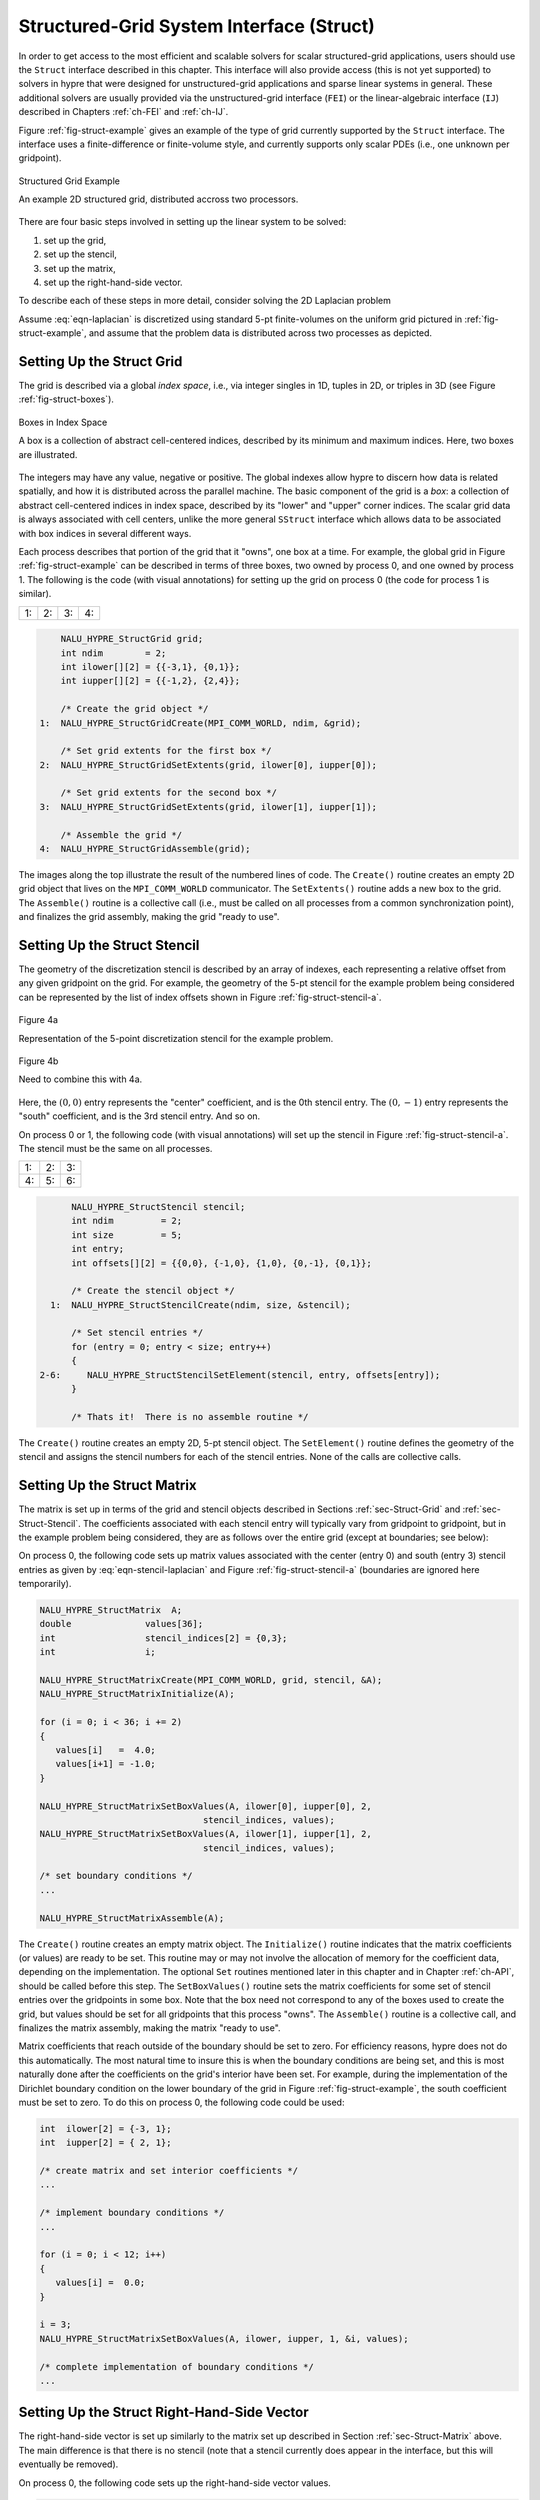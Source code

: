 .. Copyright (c) 1998 Lawrence Livermore National Security, LLC and other
   NALU_HYPRE Project Developers. See the top-level COPYRIGHT file for details.

   SPDX-License-Identifier: (Apache-2.0 OR MIT)


.. _ch-Struct:

******************************************************************************
Structured-Grid System Interface (Struct)
******************************************************************************

In order to get access to the most efficient and scalable solvers for scalar
structured-grid applications, users should use the ``Struct`` interface
described in this chapter.  This interface will also provide access (this is not
yet supported) to solvers in hypre that were designed for unstructured-grid
applications and sparse linear systems in general.  These additional solvers are
usually provided via the unstructured-grid interface (``FEI``) or the
linear-algebraic interface (``IJ``) described in Chapters :ref:`ch-FEI` and
:ref:`ch-IJ`.

Figure :ref:`fig-struct-example` gives an example of the type of grid currently
supported by the ``Struct`` interface.  The interface uses a finite-difference
or finite-volume style, and currently supports only scalar PDEs (i.e., one
unknown per gridpoint).

.. _fig-struct-example:

.. figure:: figStructExample1.*
   :align: center

   Structured Grid Example

   An example 2D structured grid, distributed accross two processors.

There are four basic steps involved in setting up the linear system to be
solved:

#. set up the grid,
#. set up the stencil,
#. set up the matrix,
#. set up the right-hand-side vector.

To describe each of these steps in more detail, consider solving the
2D Laplacian problem

.. math::
   :label: eqn-laplacian

   \left \{
   \begin{array}{ll}
   \nabla^2 u = f , & \mbox{in the domain}, \\
   u = 0,           & \mbox{on the boundary}.
   \end{array}
   \right .

Assume :eq:`eqn-laplacian` is discretized using standard 5-pt finite-volumes on
the uniform grid pictured in :ref:`fig-struct-example`, and assume that the
problem data is distributed across two processes as depicted.


.. _sec-Struct-Grid:

Setting Up the Struct Grid
==============================================================================

The grid is described via a global *index space*, i.e., via integer singles in
1D, tuples in 2D, or triples in 3D (see Figure :ref:`fig-struct-boxes`).

.. _fig-struct-boxes:

.. figure:: figStructGridBoxes.*
   :align: center

   Boxes in Index Space

   A box is a collection of abstract cell-centered indices, described by its
   minimum and maximum indices.  Here, two boxes are illustrated.

The integers may have any value, negative or positive.  The global indexes allow
hypre to discern how data is related spatially, and how it is distributed across
the parallel machine.  The basic component of the grid is a *box*: a collection
of abstract cell-centered indices in index space, described by its "lower" and
"upper" corner indices.  The scalar grid data is always associated with cell
centers, unlike the more general ``SStruct`` interface which allows data to be
associated with box indices in several different ways.

Each process describes that portion of the grid that it "owns", one box at a
time.  For example, the global grid in Figure :ref:`fig-struct-example` can be
described in terms of three boxes, two owned by process 0, and one owned by
process 1. The following is the code (with visual annotations) for setting up
the grid on process 0 (the code for process 1 is similar).

.. |figStructGrid1| image:: figStructGrid1.*
   :width: 100%
.. |figStructGrid2| image:: figStructGrid2.*
   :width: 100%
.. |figStructGrid3| image:: figStructGrid3.*
   :width: 100%
.. |figStructGrid4| image:: figStructGrid4.*
   :width: 100%

+---------------------+---------------------+---------------------+---------------------+
| 1: |figStructGrid1| | 2: |figStructGrid2| | 3: |figStructGrid3| | 4: |figStructGrid4| |
+---------------------+---------------------+---------------------+---------------------+

.. code-block:: c
   
       NALU_HYPRE_StructGrid grid;
       int ndim        = 2;
       int ilower[][2] = {{-3,1}, {0,1}};
       int iupper[][2] = {{-1,2}, {2,4}};
      
       /* Create the grid object */
   1:  NALU_HYPRE_StructGridCreate(MPI_COMM_WORLD, ndim, &grid);
       
       /* Set grid extents for the first box */
   2:  NALU_HYPRE_StructGridSetExtents(grid, ilower[0], iupper[0]);
       
       /* Set grid extents for the second box */
   3:  NALU_HYPRE_StructGridSetExtents(grid, ilower[1], iupper[1]);
       
       /* Assemble the grid */
   4:  NALU_HYPRE_StructGridAssemble(grid);

The images along the top illustrate the result of the numbered lines of code.
The ``Create()`` routine creates an empty 2D grid object that lives on the
``MPI_COMM_WORLD`` communicator.  The ``SetExtents()`` routine adds a new box to
the grid.  The ``Assemble()`` routine is a collective call (i.e., must be called
on all processes from a common synchronization point), and finalizes the grid
assembly, making the grid "ready to use".


.. _sec-Struct-Stencil:

Setting Up the Struct Stencil
==============================================================================

The geometry of the discretization stencil is described by an array of indexes,
each representing a relative offset from any given gridpoint on the grid.  For
example, the geometry of the 5-pt stencil for the example problem being
considered can be represented by the list of index offsets shown in Figure
:ref:`fig-struct-stencil-a`.

.. _fig-struct-stencil-a:

.. figure:: figStructStenc0.*
   :align: center

   Figure 4a

   Representation of the 5-point discretization stencil for the example problem.

.. figure:: figStructStenc7.*
   :align: center

   Figure 4b

   Need to combine this with 4a.

Here, the :math:`(0,0)` entry represents the "center" coefficient, and is the
0th stencil entry.  The :math:`(0,-1)` entry represents the "south" coefficient,
and is the 3rd stencil entry.  And so on.

On process 0 or 1, the following code (with visual annotations) will set up the
stencil in Figure :ref:`fig-struct-stencil-a`.  The stencil must be the same on
all processes.

.. |figStructStenc1| image:: figStructStenc1.*
   :width: 100%
.. |figStructStenc2| image:: figStructStenc2.*
   :width: 100%
.. |figStructStenc3| image:: figStructStenc3.*
   :width: 100%
.. |figStructStenc4| image:: figStructStenc4.*
   :width: 100%
.. |figStructStenc5| image:: figStructStenc5.*
   :width: 100%
.. |figStructStenc6| image:: figStructStenc6.*
   :width: 100%

+----------------------+----------------------+----------------------+
| 1: |figStructStenc1| | 2: |figStructStenc2| | 3: |figStructStenc3| |
+----------------------+----------------------+----------------------+ 
| 4: |figStructStenc4| | 5: |figStructStenc5| | 6: |figStructStenc6| |
+----------------------+----------------------+----------------------+

.. code-block:: c
   
         NALU_HYPRE_StructStencil stencil;
         int ndim         = 2;
         int size         = 5;
         int entry;
         int offsets[][2] = {{0,0}, {-1,0}, {1,0}, {0,-1}, {0,1}};
         
         /* Create the stencil object */
     1:  NALU_HYPRE_StructStencilCreate(ndim, size, &stencil);
         
         /* Set stencil entries */
         for (entry = 0; entry < size; entry++)
         {
   2-6:     NALU_HYPRE_StructStencilSetElement(stencil, entry, offsets[entry]);
         }
         
         /* Thats it!  There is no assemble routine */
      
The ``Create()`` routine creates an empty 2D, 5-pt stencil object.  The
``SetElement()`` routine defines the geometry of the stencil and assigns the
stencil numbers for each of the stencil entries.  None of the calls are
collective calls.


.. _sec-Struct-Matrix:

Setting Up the Struct Matrix
==============================================================================

The matrix is set up in terms of the grid and stencil objects described in
Sections :ref:`sec-Struct-Grid` and :ref:`sec-Struct-Stencil`.  The coefficients
associated with each stencil entry will typically vary from gridpoint to
gridpoint, but in the example problem being considered, they are as follows over
the entire grid (except at boundaries; see below):

.. math::
   :label: eqn-stencil-laplacian

   \left [
   \begin{array}{ccc}
       & -1 &    \\
    -1 &  4 & -1 \\
       & -1 &    
   \end{array}
   \right ] .

On process 0, the following code sets up matrix values associated with the
center (entry 0) and south (entry 3) stencil entries as given by
:eq:`eqn-stencil-laplacian` and Figure :ref:`fig-struct-stencil-a` (boundaries
are ignored here temporarily).

.. _fig-struct-matrix:

.. code-block:: c
   
   NALU_HYPRE_StructMatrix  A;
   double              values[36];
   int                 stencil_indices[2] = {0,3};
   int                 i;
   
   NALU_HYPRE_StructMatrixCreate(MPI_COMM_WORLD, grid, stencil, &A);
   NALU_HYPRE_StructMatrixInitialize(A);
   
   for (i = 0; i < 36; i += 2)
   {
      values[i]   =  4.0;
      values[i+1] = -1.0;
   }
   
   NALU_HYPRE_StructMatrixSetBoxValues(A, ilower[0], iupper[0], 2,
                                  stencil_indices, values);
   NALU_HYPRE_StructMatrixSetBoxValues(A, ilower[1], iupper[1], 2,
                                  stencil_indices, values);
   
   /* set boundary conditions */
   ...
   
   NALU_HYPRE_StructMatrixAssemble(A);

The ``Create()`` routine creates an empty matrix object.  The ``Initialize()``
routine indicates that the matrix coefficients (or values) are ready to be set.
This routine may or may not involve the allocation of memory for the coefficient
data, depending on the implementation.  The optional ``Set`` routines mentioned
later in this chapter and in Chapter :ref:`ch-API`, should be called before this
step.  The ``SetBoxValues()`` routine sets the matrix coefficients for some set
of stencil entries over the gridpoints in some box.  Note that the box need not
correspond to any of the boxes used to create the grid, but values should be set
for all gridpoints that this process "owns".  The ``Assemble()`` routine is a
collective call, and finalizes the matrix assembly, making the matrix "ready to
use".

Matrix coefficients that reach outside of the boundary should be set to zero.
For efficiency reasons, hypre does not do this automatically.  The most natural
time to insure this is when the boundary conditions are being set, and this is
most naturally done after the coefficients on the grid's interior have been set.
For example, during the implementation of the Dirichlet boundary condition on
the lower boundary of the grid in Figure :ref:`fig-struct-example`, the south
coefficient must be set to zero.  To do this on process 0, the following code
could be used:

.. _fig-struct-matrix-boundary:

.. code-block:: c
   
   int  ilower[2] = {-3, 1};
   int  iupper[2] = { 2, 1};
   
   /* create matrix and set interior coefficients */
   ...
   
   /* implement boundary conditions */
   ...
   
   for (i = 0; i < 12; i++)
   {
      values[i] =  0.0;
   }
   
   i = 3;
   NALU_HYPRE_StructMatrixSetBoxValues(A, ilower, iupper, 1, &i, values);
   
   /* complete implementation of boundary conditions */
   ...


.. _sec-Struct-RHS:

Setting Up the Struct Right-Hand-Side Vector
==============================================================================

The right-hand-side vector is set up similarly to the matrix set up described in
Section :ref:`sec-Struct-Matrix` above.  The main difference is that there is no
stencil (note that a stencil currently does appear in the interface, but this
will eventually be removed).

On process 0, the following code sets up the right-hand-side vector values.

.. _fig-struct-rhs:

.. code-block:: c

   NALU_HYPRE_StructVector  b;
   double              values[18];
   int                 i;
   
   NALU_HYPRE_StructVectorCreate(MPI_COMM_WORLD, grid, &b);
   NALU_HYPRE_StructVectorInitialize(b);
   
   for (i = 0; i < 18; i++)
   {
      values[i]   =  0.0;
   }
   
   NALU_HYPRE_StructVectorSetBoxValues(b, ilower[0], iupper[0], values);
   NALU_HYPRE_StructVectorSetBoxValues(b, ilower[1], iupper[1], values);
   
   NALU_HYPRE_StructVectorAssemble(b);

The ``Create()`` routine creates an empty vector object.  The ``Initialize()``
routine indicates that the vector coefficients (or values) are ready to be set.
This routine follows the same rules as its corresponding ``Matrix`` routine.
The ``SetBoxValues()`` routine sets the vector coefficients over the gridpoints
in some box, and again, follows the same rules as its corresponding ``Matrix``
routine.  The ``Assemble()`` routine is a collective call, and finalizes the
vector assembly, making the vector "ready to use".


.. _sec-Symmetric-Matrices:

Symmetric Matrices
==============================================================================

Some solvers and matrix storage schemes provide capabilities for significantly
reducing memory usage when the coefficient matrix is symmetric.  In this
situation, each off-diagonal coefficient appears twice in the matrix, but only
one copy needs to be stored.  The ``Struct`` interface provides support for
matrix and solver implementations that use symmetric storage via the
``SetSymmetric()`` routine.

To describe this in more detail, consider again the 5-pt finite-volume
discretization of :eq:`eqn-laplacian` on the grid pictured in Figure
:ref:`fig-struct-example`.  Because the discretization is symmetric, only half
of the off-diagonal coefficients need to be stored.  To turn symmetric storage
on, the following line of code needs to be inserted somewhere between the
``Create()`` and ``Initialize()`` calls.

.. code-block:: c
   
   NALU_HYPRE_StructMatrixSetSymmetric(A, 1);

The coefficients for the entire stencil can be passed in as before.  Note that
symmetric storage may or may not actually be used, depending on the underlying
storage scheme.  Currently in hypre, the ``Struct`` interface always uses
symmetric storage.

To most efficiently utilize the ``Struct`` interface for symmetric matrices,
notice that only half of the off-diagonal coefficients need to be set.  To do
this for the example being considered, we simply need to redefine the 5-pt
stencil of Section :ref:`sec-Struct-Stencil` to an "appropriate" 3-pt stencil,
then set matrix coefficients (as in Section :ref:`sec-Struct-Matrix`) for these
three stencil elements *only*.  For example, we could use the following stencil

.. math::
   :label: eqn-symmetric-stencil

   \left [
   \begin{array}{ccc}
   ~~~~~~ & ( 0, 1) &         \\
   ~~~~~~ & ( 0, 0) & ( 1, 0) \\
   ~~~~~~ &         &        
   \end{array}
   \right ] .

This 3-pt stencil provides enough information to recover the full 5-pt stencil
geometry and associated matrix coefficients.
